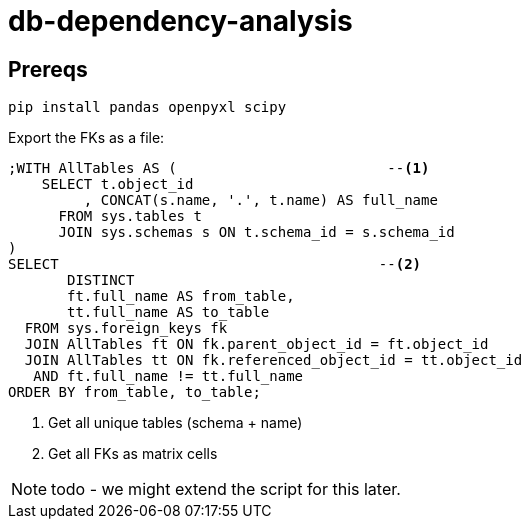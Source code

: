 = db-dependency-analysis

== Prereqs

[source,bash,subs="attributes+"]
----
pip install pandas openpyxl scipy
----

Export the FKs as a file:

[source,sql]
----
;WITH AllTables AS (                         --<.>
    SELECT t.object_id
         , CONCAT(s.name, '.', t.name) AS full_name
      FROM sys.tables t
      JOIN sys.schemas s ON t.schema_id = s.schema_id
)
SELECT                                      --<.>
       DISTINCT
       ft.full_name AS from_table,
       tt.full_name AS to_table
  FROM sys.foreign_keys fk
  JOIN AllTables ft ON fk.parent_object_id = ft.object_id
  JOIN AllTables tt ON fk.referenced_object_id = tt.object_id
   AND ft.full_name != tt.full_name
ORDER BY from_table, to_table;
----

<.> Get all unique tables (schema + name)
<.> Get all FKs as matrix cells

NOTE: todo - we might extend the script for this later.



